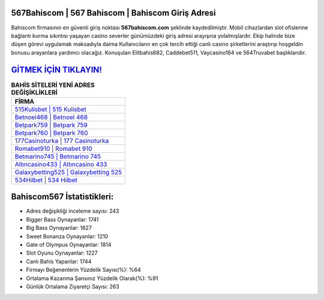 ﻿567Bahiscom | 567 Bahiscom | Bahiscom Giriş Adresi
===================================

.. image:: images/bahiscom-giris.jpg
   :width: 600
   
Bahiscom firmasının en güvenli giriş noktası **567bahiscom.com** şeklinde kaydedilmiştir. Mobil cihazlardan slot ofislerine bağlantı kurma sıkıntısı yaşayan casino severler günümüzdeki giriş adresi arayışına yolalmışlardır. Ekip halinde bize düşen görevi uygulamak maksadıyla daima Kullanıcıların en çok tercih ettiği canlı casino şirketlerini araştırıp hoşgeldin bonusu arayanlara yardımcı olacağız. Konuşulan Elitbahis682, Caddebet511, Vaycasino164 ve 564Truvabet başlıklarıdır.

`GİTMEK İÇİN TIKLAYIN! <https://cutt.ly/QwVVg2Vk>`_
==============

.. list-table:: **BAHİS SİTELERİ YENİ ADRES DEĞİŞİKLİKLERİ**
   :widths: 100
   :header-rows: 1

   * - FİRMA
   * - `515Kulisbet | 515 Kulisbet <515kulisbet-515-kulisbet-kulisbet-giris-adresi.html>`_
   * - `Betnoel468 | Betnoel 468 <betnoel468-betnoel-468-betnoel-giris-adresi.html>`_
   * - `Betpark759 | Betpark 759 <betpark759-betpark-759-betpark-giris-adresi.html>`_	 
   * - `Betpark760 | Betpark 760 <betpark760-betpark-760-betpark-giris-adresi.html>`_	 
   * - `177Casinoturka | 177 Casinoturka <177casinoturka-177-casinoturka-casinoturka-giris-adresi.html>`_ 
   * - `Romabet910 | Romabet 910 <romabet910-romabet-910-romabet-giris-adresi.html>`_
   * - `Betmarino745 | Betmarino 745 <betmarino745-betmarino-745-betmarino-giris-adresi.html>`_	 
   * - `Altıncasino433 | Altıncasino 433 <altincasino433-altincasino-433-altincasino-giris-adresi.html>`_
   * - `Galaxybetting525 | Galaxybetting 525 <galaxybetting525-galaxybetting-525-galaxybetting-giris-adresi.html>`_
   * - `534Hilbet | 534 Hilbet <534hilbet-534-hilbet-hilbet-giris-adresi.html>`_
	 
Bahiscom567 İstatistikleri:
===================================	 
* Adres değişikliği inceleme sayısı: 243
* Bigger Bass Oynayanlar: 1741
* Big Bass Oynayanlar: 1627
* Sweet Bonanza Oynayanlar: 1210
* Gate of Olympus Oynayanlar: 1814
* Slot Oyunu Oynayanlar: 1227
* Canlı Bahis Yapanlar: 1744
* Firmayı Beğenenlerin Yüzdelik Sayısı(%): %64
* Ortalama Kazanma Şansınız Yüzdelik Olarak(%): %91
* Günlük Ortalama Ziyaretçi Sayısı: 263
